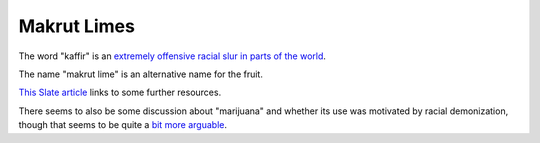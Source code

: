 ============
Makrut Limes
============

The word "kaffir" is an `extremely offensive racial slur in parts of the world <https://en.wikipedia.org/wiki/Kaffir_%28racial_term%29>`_.

The name "makrut lime" is an alternative name for the fruit.

`This Slate article <https://slate.com/culture/2014/07/kaffir-lime-racist-murky-origins-suggest-a-racial-slur-might-be-responsible-for-the-fruits-name.html>`_ links to some further resources.

There seems to also be some discussion about "marijuana" and whether its use was motivated by racial demonization, though that seems to be quite a `bit more arguable <https://missouriindependent.com/2023/05/02/why-some-people-believe-marijuana-is-a-racist-word-and-why-it-doesnt-offend-me/>`_.
